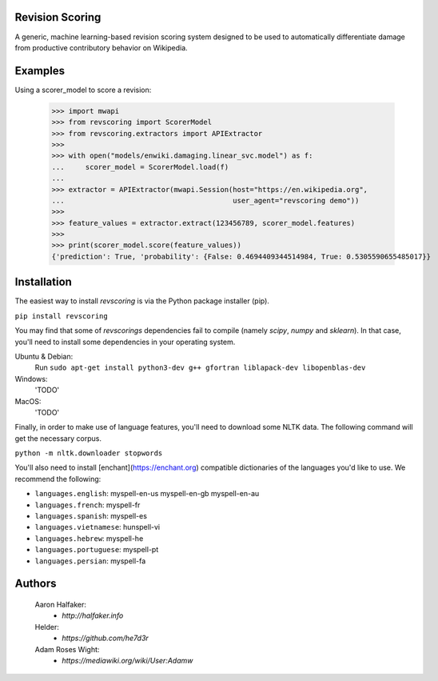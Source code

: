 Revision Scoring
================
A generic, machine learning-based revision scoring system designed to be used
to automatically differentiate damage from productive contributory behavior on
Wikipedia.

Examples
========

Using a scorer_model to score a revision:

    >>> import mwapi
    >>> from revscoring import ScorerModel
    >>> from revscoring.extractors import APIExtractor
    >>>
    >>> with open("models/enwiki.damaging.linear_svc.model") as f:
    ...     scorer_model = ScorerModel.load(f)
    ...
    >>> extractor = APIExtractor(mwapi.Session(host="https://en.wikipedia.org",
    ...                                        user_agent="revscoring demo"))
    >>>
    >>> feature_values = extractor.extract(123456789, scorer_model.features)
    >>>
    >>> print(scorer_model.score(feature_values))
    {'prediction': True, 'probability': {False: 0.4694409344514984, True: 0.5305590655485017}}


Installation
============
The easiest way to install `revscoring` is via the Python package installer
(pip).

``pip install revscoring``

You may find that some of `revscorings` dependencies fail to compile (namely
`scipy`, `numpy` and `sklearn`).  In that case, you'll need to install some
dependencies in your operating system.

Ubuntu & Debian:
  Run ``sudo apt-get install python3-dev g++ gfortran liblapack-dev libopenblas-dev``
Windows:
  'TODO'
MacOS:
  'TODO'

Finally, in order to make use of language features, you'll need to download
some NLTK data.  The following command will get the necessary corpus.

``python -m nltk.downloader stopwords``

You'll also need to install [enchant](https://enchant.org) compatible
dictionaries of the languages you'd like to use.  We recommend the following:

* ``languages.english``:  myspell-en-us myspell-en-gb myspell-en-au
* ``languages.french``: myspell-fr
* ``languages.spanish``: myspell-es
* ``languages.vietnamese``: hunspell-vi
* ``languages.hebrew``: myspell-he
* ``languages.portuguese``: myspell-pt
* ``languages.persian``: myspell-fa

Authors
=======
    Aaron Halfaker:
        * `http://halfaker.info`
    Helder:
        * `https://github.com/he7d3r`
    Adam Roses Wight:
        * `https://mediawiki.org/wiki/User:Adamw`


